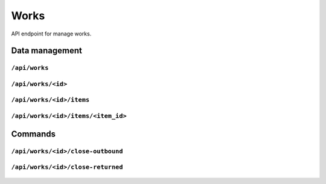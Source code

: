.. StoreKeeper documentation

Works
=====

API endpoint for manage works.

Data management
---------------

``/api/works``
^^^^^^^^^^^^^^
  .. autoflask:: app.server:app
     :endpoints: work_list

``/api/works/<id>``
^^^^^^^^^^^^^^^^^^^
  .. autoflask:: app.server:app
     :endpoints: work

``/api/works/<id>/items``
^^^^^^^^^^^^^^^^^^^^^^^^^
  .. autoflask:: app.server:app
     :endpoints: work_item_list

``/api/works/<id>/items/<item_id>``
^^^^^^^^^^^^^^^^^^^^^^^^^^^^^^^^^^^
  .. autoflask:: app.server:app
     :endpoints: work_item


Commands
--------

``/api/works/<id>/close-outbound``
^^^^^^^^^^^^^^^^^^^^^^^^^^^^^^^^^^
  .. autoflask:: app.server:app
     :endpoints: work_close_outbound

``/api/works/<id>/close-returned``
^^^^^^^^^^^^^^^^^^^^^^^^^^^^^^^^^^
  .. autoflask:: app.server:app
     :endpoints: work_close_returned
